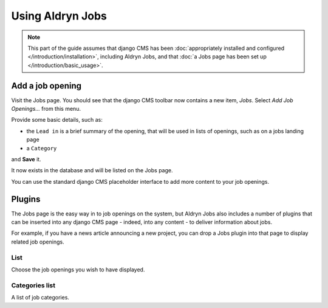 #################
Using Aldryn Jobs
#################

.. note::
   This part of the guide assumes that django CMS has been :doc:`appropriately installed and
   configured </introduction/installation>`, including Aldryn Jobs, and that :doc:`a Jobs page
   has been set up </introduction/basic_usage>`.


*****************
Add a job opening
*****************

Visit the Jobs page. You should see that the django CMS toolbar now contains a new item, *Jobs*. Select *Add Job Openings...* from this menu.

Provide some basic details, such as:

* the ``Lead in`` is a brief summary of the opening, that will be used in lists of openings, such
  as on a jobs landing page
* a ``Category``

and **Save** it.

It now exists in the database and will be listed on the Jobs page.

You can use the standard django CMS placeholder interface to add more content to your job openings.


*******
Plugins
*******

The Jobs page is the easy way in to job openings on the system, but Aldryn Jobs also includes a
number of plugins that can be inserted into any django CMS page - indeed, into any content - to
deliver information about jobs.

For example, if you have a news article announcing a new project, you can drop a Jobs
plugin into that page to display related job openings.

List
====

Choose the job openings you wish to have displayed.

Categories list
=======================

A list of job categories.
